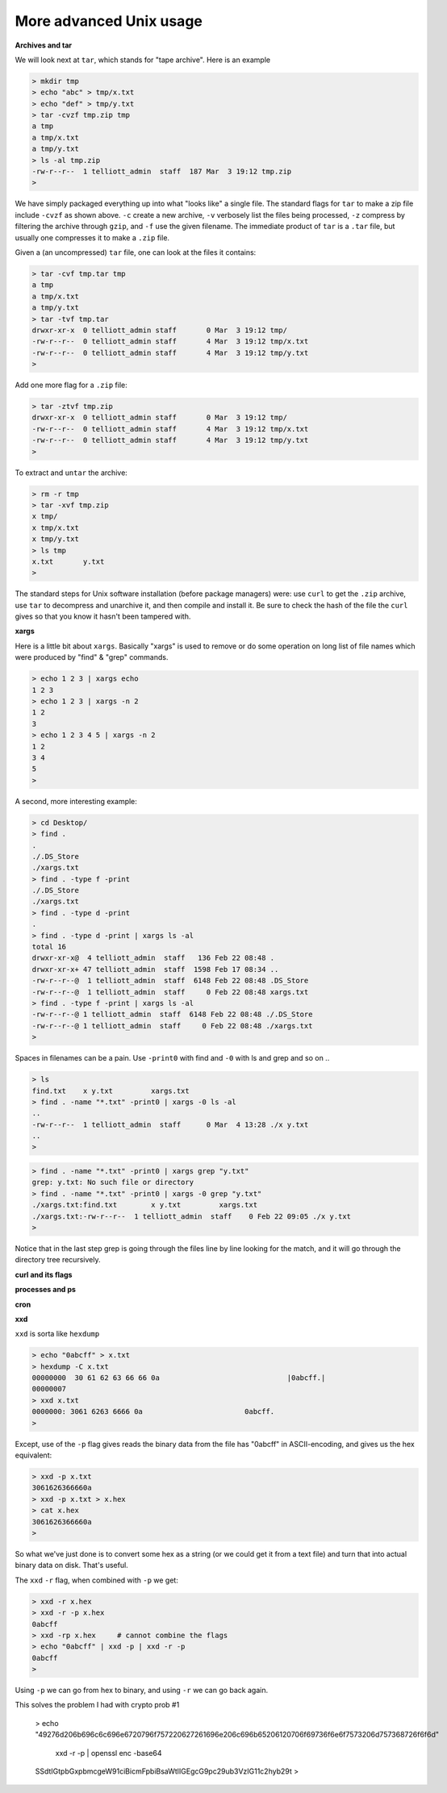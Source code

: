 .. _unix-advanced2:

########################
More advanced Unix usage
########################

**Archives and tar**

We will look next at ``tar``, which stands for "tape archive".  Here is an example

.. sourcecode:: bash

    > mkdir tmp
    > echo "abc" > tmp/x.txt
    > echo "def" > tmp/y.txt
    > tar -cvzf tmp.zip tmp
    a tmp
    a tmp/x.txt
    a tmp/y.txt
    > ls -al tmp.zip
    -rw-r--r--  1 telliott_admin  staff  187 Mar  3 19:12 tmp.zip
    > 

We have simply packaged everything up into what "looks like" a single file.  The standard flags for ``tar`` to make a zip file include ``-cvzf`` as shown above.  ``-c`` create a new archive, ``-v`` verbosely list the files being processed, ``-z`` compress by filtering the archive through ``gzip``, and ``-f`` use the given filename.  The immediate product of ``tar`` is a ``.tar`` file, but usually one compresses it to make a ``.zip`` file.

Given a (an uncompressed) ``tar`` file, one can look at the files it contains:

.. sourcecode:: bash

    > tar -cvf tmp.tar tmp
    a tmp
    a tmp/x.txt
    a tmp/y.txt
    > tar -tvf tmp.tar
    drwxr-xr-x  0 telliott_admin staff       0 Mar  3 19:12 tmp/
    -rw-r--r--  0 telliott_admin staff       4 Mar  3 19:12 tmp/x.txt
    -rw-r--r--  0 telliott_admin staff       4 Mar  3 19:12 tmp/y.txt
    >
    
Add one more flag for a ``.zip`` file:

.. sourcecode:: bash

    > tar -ztvf tmp.zip
    drwxr-xr-x  0 telliott_admin staff       0 Mar  3 19:12 tmp/
    -rw-r--r--  0 telliott_admin staff       4 Mar  3 19:12 tmp/x.txt
    -rw-r--r--  0 telliott_admin staff       4 Mar  3 19:12 tmp/y.txt
    >

To extract and ``untar`` the archive:

.. sourcecode:: bash

    > rm -r tmp
    > tar -xvf tmp.zip
    x tmp/
    x tmp/x.txt
    x tmp/y.txt
    > ls tmp
    x.txt	y.txt
    >

The standard steps for Unix software installation (before package managers) were:  use ``curl`` to get the ``.zip`` archive, use ``tar`` to decompress and unarchive it, and then compile and install it.  Be sure to check the hash of the file the ``curl`` gives so that you know it hasn't been tampered with.

**xargs**

Here is a little bit about ``xargs``.  Basically "xargs" is used to remove or do some operation on long list of file names which were produced by "find" & "grep" commands.

.. sourcecode:: bash

    > echo 1 2 3 | xargs echo
    1 2 3
    > echo 1 2 3 | xargs -n 2
    1 2
    3
    > echo 1 2 3 4 5 | xargs -n 2
    1 2
    3 4
    5
    >

A second, more interesting example:

.. sourcecode:: bash

    > cd Desktop/
    > find .
    .
    ./.DS_Store
    ./xargs.txt
    > find . -type f -print
    ./.DS_Store
    ./xargs.txt
    > find . -type d -print
    .
    > find . -type d -print | xargs ls -al
    total 16
    drwxr-xr-x@  4 telliott_admin  staff   136 Feb 22 08:48 .
    drwxr-xr-x+ 47 telliott_admin  staff  1598 Feb 17 08:34 ..
    -rw-r--r--@  1 telliott_admin  staff  6148 Feb 22 08:48 .DS_Store
    -rw-r--r--@  1 telliott_admin  staff     0 Feb 22 08:48 xargs.txt
    > find . -type f -print | xargs ls -al
    -rw-r--r--@ 1 telliott_admin  staff  6148 Feb 22 08:48 ./.DS_Store
    -rw-r--r--@ 1 telliott_admin  staff     0 Feb 22 08:48 ./xargs.txt
    >

Spaces in filenames can be a pain.  Use ``-print0`` with find and ``-0`` with ls and grep and so on ..

.. sourcecode:: bash

    > ls
    find.txt	x y.txt		xargs.txt
    > find . -name "*.txt" -print0 | xargs -0 ls -al
    ..
    -rw-r--r--  1 telliott_admin  staff      0 Mar  4 13:28 ./x y.txt
    ..
    >

.. sourcecode:: bash

    > find . -name "*.txt" -print0 | xargs grep "y.txt"
    grep: y.txt: No such file or directory
    > find . -name "*.txt" -print0 | xargs -0 grep "y.txt"
    ./xargs.txt:find.txt	x y.txt		xargs.txt
    ./xargs.txt:-rw-r--r--  1 telliott_admin  staff    0 Feb 22 09:05 ./x y.txt
    > 

Notice that in the last step grep is going through the files line by line looking for the match, and it will go through the directory tree recursively.

**curl and its flags**

**processes and ps**

**cron**


**xxd**

``xxd`` is sorta like ``hexdump``

.. sourcecode:: bash

    > echo "0abcff" > x.txt
    > hexdump -C x.txt
    00000000  30 61 62 63 66 66 0a                              |0abcff.|
    00000007
    > xxd x.txt
    0000000: 3061 6263 6666 0a                        0abcff.
    >

Except, use of the ``-p`` flag gives reads the binary data from the file has "0abcff" in ASCII-encoding, and gives us the hex equivalent:

.. sourcecode:: bash

    > xxd -p x.txt
    3061626366660a
    > xxd -p x.txt > x.hex
    > cat x.hex
    3061626366660a
    >


So what we've just done is to convert some hex as a string (or we could get it from a text file) and turn that into actual binary data on disk.  That's useful.

The ``xxd`` ``-r`` flag, when combined with ``-p`` we get:

.. sourcecode:: bash

    > xxd -r x.hex
    > xxd -r -p x.hex
    0abcff
    > xxd -rp x.hex     # cannot combine the flags
    > echo "0abcff" | xxd -p | xxd -r -p
    0abcff
    > 

Using ``-p`` we can go from hex to binary, and using ``-r`` we can go back again.
    
This solves the problem I had with crypto prob #1

    > echo \
    "49276d206b696c6c696e6720796f757220627261696e206c\
    696b65206120706f69736f6e6f7573206d757368726f6f6d"\
     | xxd -r -p | openssl enc -base64
    SSdtIGtpbGxpbmcgeW91ciBicmFpbiBsaWtlIGEgcG9pc29ub3VzIG11c2hyb29t
    >


                 